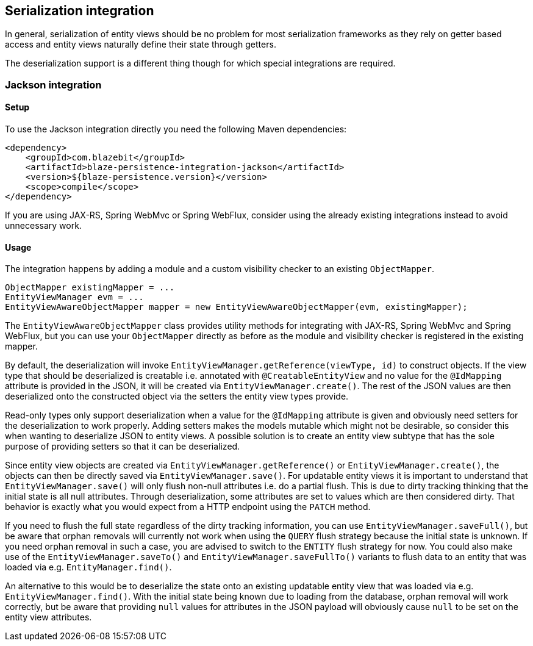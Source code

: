 [[serialization-integration]]
== Serialization integration

In general, serialization of entity views should be no problem for most serialization frameworks as they rely on getter based access
and entity views naturally define their state through getters.

The deserialization support is a different thing though for which special integrations are required.

=== Jackson integration

[[jackson-setup]]
==== Setup

To use the Jackson integration directly you need the following Maven dependencies:

[source,xml]
----
<dependency>
    <groupId>com.blazebit</groupId>
    <artifactId>blaze-persistence-integration-jackson</artifactId>
    <version>${blaze-persistence.version}</version>
    <scope>compile</scope>
</dependency>
----

If you are using JAX-RS, Spring WebMvc or Spring WebFlux, consider using the already existing integrations instead to avoid unnecessary work.

==== Usage

The integration happens by adding a module and a custom visibility checker to an existing `ObjectMapper`.

[source,java]
----
ObjectMapper existingMapper = ...
EntityViewManager evm = ...
EntityViewAwareObjectMapper mapper = new EntityViewAwareObjectMapper(evm, existingMapper);
----

The `EntityViewAwareObjectMapper` class provides utility methods for integrating with JAX-RS, Spring WebMvc and Spring WebFlux,
but you can use your `ObjectMapper` directly as before as the module and visibility checker is registered in the existing mapper.

By default, the deserialization will invoke `EntityViewManager.getReference(viewType, id)` to construct objects.
If the view type that should be deserialized is creatable i.e. annotated with `@CreatableEntityView` and no value for the `@IdMapping` attribute is provided in the JSON,
it will be created via `EntityViewManager.create()`.
The rest of the JSON values are then deserialized onto the constructed object via the setters the entity view types provide.

Read-only types only support deserialization when a value for the `@IdMapping` attribute is given and obviously need setters for the deserialization to work properly.
Adding setters makes the models mutable which might not be desirable, so consider this when wanting to deserialize JSON to entity views.
A possible solution is to create an entity view subtype that has the sole purpose of providing setters so that it can be deserialized.

Since entity view objects are created via `EntityViewManager.getReference()` or `EntityViewManager.create()`, the objects can then be directly saved via `EntityViewManager.save()`.
For updatable entity views it is important to understand that `EntityViewManager.save()` will only flush non-null attributes i.e. do a partial flush.
This is due to dirty tracking thinking that the initial state is all null attributes. Through deserialization, some attributes are set to values which are then considered dirty.
That behavior is exactly what you would expect from a HTTP endpoint using the `PATCH` method.

If you need to flush the full state regardless of the dirty tracking information, you can use `EntityViewManager.saveFull()`,
but be aware that orphan removals will currently not work when using the `QUERY` flush strategy because the initial state is unknown.
If you need orphan removal in such a case, you are advised to switch to the `ENTITY` flush strategy for now.
You could also make use of the `EntityViewManager.saveTo()` and `EntityViewManager.saveFullTo()` variants to flush data to an entity that was loaded via e.g. `EntityManager.find()`.

An alternative to this would be to deserialize the state onto an existing updatable entity view that was loaded via e.g. `EntityViewManager.find()`.
With the initial state being known due to loading from the database, orphan removal will work correctly,
but be aware that providing `null` values for attributes in the JSON payload will obviously cause `null` to be set on the entity view attributes.